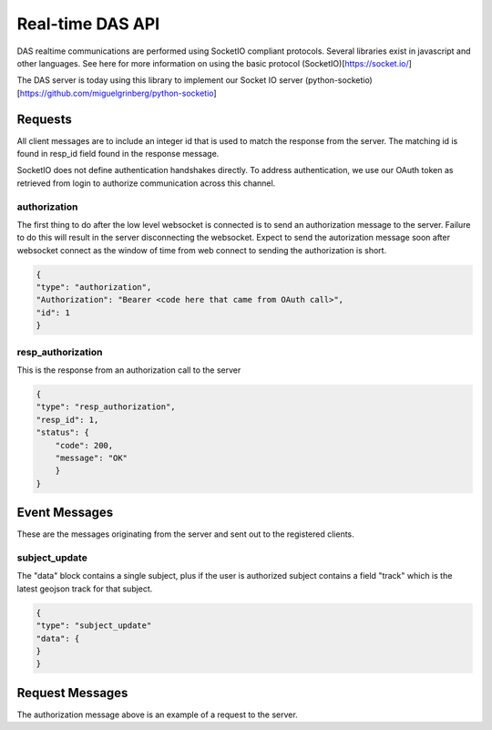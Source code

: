 .. _realtime:

Real-time DAS API
===========================

DAS realtime communications are performed using SocketIO compliant protocols. Several libraries exist in javascript and other languages.
See here for more information on using the basic protocol (SocketIO)[https://socket.io/]

The DAS server is today using this library to implement our Socket IO server (python-socketio)[https://github.com/miguelgrinberg/python-socketio]

Requests
----------------------------
All client messages are to include an integer id that is used
to match the response from the server. The matching id is found in resp_id field
found in the response message.

SocketIO does not define authentication handshakes directly. To address authentication, we use our OAuth token as retrieved from login to authorize communication across this channel.

authorization
^^^^^^^^^^^^^^^^^^^^^^^^^^^
The first thing to do after the low level websocket is connected is to send an
authorization message to the server. Failure to do this will result in the
server disconnecting the websocket. Expect to send the autorization message soon after websocket connect as the window of time from web connect to sending the authorization is short.

.. code-block:: json

    {
    "type": "authorization",
    "Authorization": "Bearer <code here that came from OAuth call>",
    "id": 1
    }

resp_authorization
^^^^^^^^^^^^^^^^^^^^^^^^^^^^
This is the response from an authorization call to the server

.. code-block:: json

    {
    "type": "resp_authorization",
    "resp_id": 1,
    "status": {
        "code": 200,
        "message": "OK"
        }
    }



Event Messages
-----------------------------
These are the messages originating from the server and sent out to the registered clients.

subject_update
^^^^^^^^^^^^^^^^^^^^^^^^^^^^^^^^^^^^^^
The "data" block contains a single subject, plus if the user is authorized subject contains
a field "track" which is the latest geojson track for that subject.

.. code-block:: json

    {
    "type": "subject_update"
    "data": {
    }
    }

Request Messages
----------------------------
The authorization message above is an example of a request to the server.


